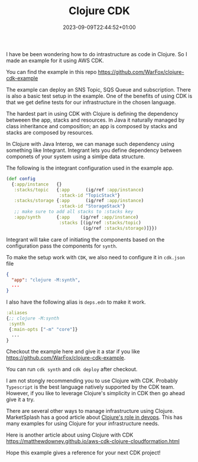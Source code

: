 #+title: Clojure CDK
#+date: 2023-09-09T22:44:52+01:00
#+categories[]:
#+tags[]: clojure, aws, cdk
#+keywords[]:

I have be been wondering how to do intrastructure as code in Clojure. So I made
an example for it using AWS CDK.

You can find the example in this repo https://github.com/WarFox/clojure-cdk-example

The example can deploy an SNS Topic, SQS Queue and subscription. There is also a
basic test setup in the example. One of the benefits of using CDK is that we get
define tests for our infrastructure in the chosen language.

The hardest part in using CDK with Clojure is defining the dependency betweeen
the app, stacks and resources. In Java it naturally managed by class inheritance
and composition; an app is composed by stacks and stacks are composed by
resources.

In Clojure with Java Interop, we can manage such dependency using something like
Integrant. Integrant lets you define dependency between componets of your system
using a simlpe data structure.

The following is the integrant configuration used in the example app.

#+BEGIN_SRC clojure
  (def config
    {:app/instance   {}
     :stacks/topic   {:app      (ig/ref :app/instance)
                      :stack-id "TopicStack"}
     :stacks/storage {:app      (ig/ref :app/instance)
                      :stack-id "StorageStack"}
     ;; make sure to add all stacks to :stacks key
     :app/synth      {:app    (ig/ref :app/instance)
                      :stacks [(ig/ref :stacks/topic)
                               (ig/ref :stacks/storage)]}})
#+END_SRC

Integrant will take care of initiating the components based on the configuration
pass the components for =synth=.

To make the setup work with =CDK=, we also need to configure it in =cdk.json= file

#+BEGIN_SRC json
  {
    "app": "clojure -M:synth",
    ...
  }
#+END_SRC

I also have the following alias is =deps.edn= to make it work.

#+BEGIN_SRC clojure
  :aliases
  {;; clojure -M:synth
   :synth
   {:main-opts ["-m" "core"]}
    ...
  }
#+END_SRC

Checkout the example here and give it a star if you like
https://github.com/WarFox/clojure-cdk-example.

You can run =cdk synth= and =cdk deploy= after checkout.

I am not stongly recommending you to use Clojure with CDK. Probably =Typescript=
is the best language natively supported by the CDK team. However, if you like to
leverage Clojure's simplicity in CDK then go ahead give it a try.

There are several other ways to manage infrastructure using Clojure.
MarketSplash has a good article about [[https://marketsplash.com/tutorials/clojure/clojure-for-devops/][Clojure's role in devops]]. This has many
examples for using Clojure for your infrastructure needs.

Here is another article about using Clojure with CDK
https://matthewdowney.github.io/aws-cdk-clojure-cloudformation.html

Hope this example gives a reference for your next CDK project!
